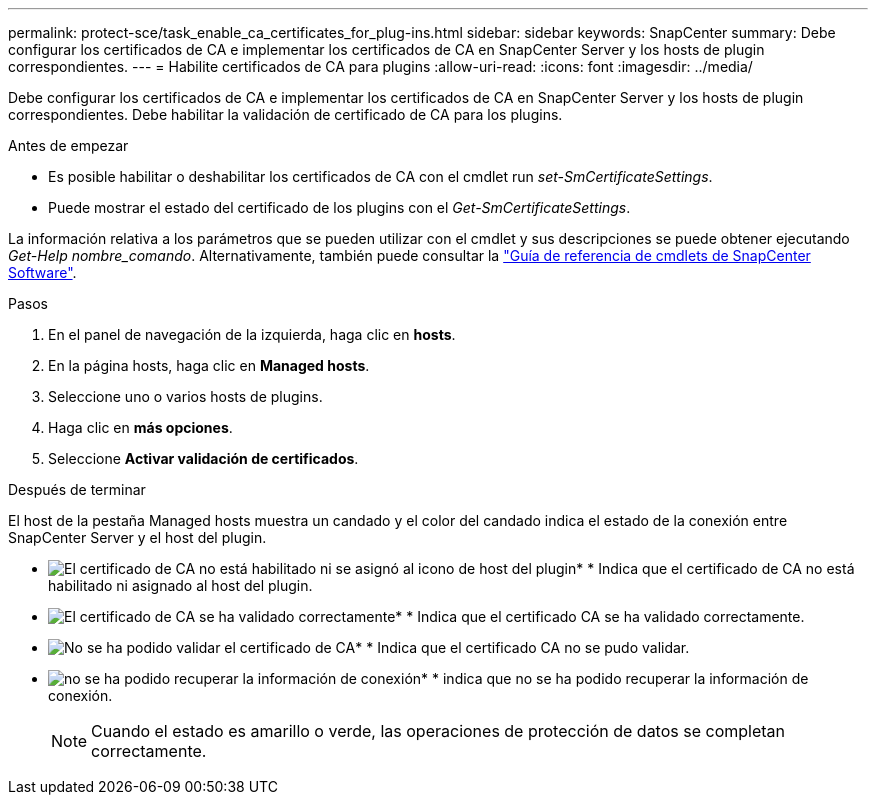 ---
permalink: protect-sce/task_enable_ca_certificates_for_plug-ins.html 
sidebar: sidebar 
keywords: SnapCenter 
summary: Debe configurar los certificados de CA e implementar los certificados de CA en SnapCenter Server y los hosts de plugin correspondientes. 
---
= Habilite certificados de CA para plugins
:allow-uri-read: 
:icons: font
:imagesdir: ../media/


[role="lead"]
Debe configurar los certificados de CA e implementar los certificados de CA en SnapCenter Server y los hosts de plugin correspondientes. Debe habilitar la validación de certificado de CA para los plugins.

.Antes de empezar
* Es posible habilitar o deshabilitar los certificados de CA con el cmdlet run _set-SmCertificateSettings_.
* Puede mostrar el estado del certificado de los plugins con el _Get-SmCertificateSettings_.


La información relativa a los parámetros que se pueden utilizar con el cmdlet y sus descripciones se puede obtener ejecutando _Get-Help nombre_comando_. Alternativamente, también puede consultar la https://library.netapp.com/ecm/ecm_download_file/ECMLP2886895["Guía de referencia de cmdlets de SnapCenter Software"^].

.Pasos
. En el panel de navegación de la izquierda, haga clic en *hosts*.
. En la página hosts, haga clic en *Managed hosts*.
. Seleccione uno o varios hosts de plugins.
. Haga clic en *más opciones*.
. Seleccione *Activar validación de certificados*.


.Después de terminar
El host de la pestaña Managed hosts muestra un candado y el color del candado indica el estado de la conexión entre SnapCenter Server y el host del plugin.

* image:../media/enable_ca_issues_icon.png["El certificado de CA no está habilitado ni se asignó al icono de host del plugin"]* * Indica que el certificado de CA no está habilitado ni asignado al host del plugin.
* image:../media/enable_ca_good_icon.png["El certificado de CA se ha validado correctamente"]* * Indica que el certificado CA se ha validado correctamente.
* image:../media/enable_ca_failed_icon.png["No se ha podido validar el certificado de CA"]* * Indica que el certificado CA no se pudo validar.
* image:../media/enable_ca_undefined_icon.png["no se ha podido recuperar la información de conexión"]* * indica que no se ha podido recuperar la información de conexión.
+

NOTE: Cuando el estado es amarillo o verde, las operaciones de protección de datos se completan correctamente.


